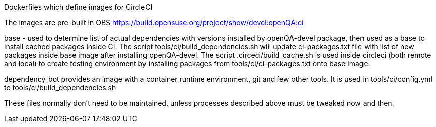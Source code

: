 Dockerfiles which define images for CircleCI

The images are pre-built in OBS
https://build.opensuse.org/project/show/devel:openQA:ci

base - used to determine list of actual dependencies with versions
installed by openQA-devel package, then used as a base to install 
cached packages inside CI.
The script tools/ci/build_dependencies.sh will update ci-packages.txt file 
with list of new packages inside base image after installing openQA-devel.
The script .circeci/build_cache.sh is used inside circleci (both remote and 
local) to create testing environment by installing packages from 
 tools/ci/ci-packages.txt onto base image.

dependency_bot provides an image with a container runtime environment, git and
few other tools. It is used in tools/ci/config.yml to
tools/ci/build_dependencies.sh

These files normally don't need to be maintained, unless processes described
above must be tweaked now and then.
